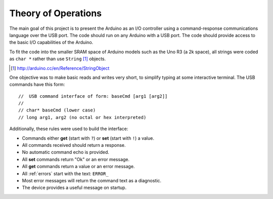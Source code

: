 .. $Id$

==============================================
Theory of Operations
==============================================


The main goal of this project is to present
the Arduino as an I/O controller using a 
command-response communications language
over the USB port.  The code should run on
any Arduino with a USB port.  The code
should provide access to the basic I/O 
capabilities of the Arduino.

To fit the code into the smaller SRAM space of 
Arduino models such as the Uno R3 (a 2k space), 
all strings were coded as ``char *`` rather
than use ``String`` [#]_ objects.

.. [#] http://arduino.cc/en/Reference/StringObject

One objective was to make basic reads and writes
very short, to simplify typing at some interactive
terminal.  The USB commands have this form::

  //  USB command interface of form: baseCmd [arg1 [arg2]]
  //
  // char* baseCmd (lower case)
  // long arg1, arg2 (no octal or hex interpreted)

Additionally, these rules were used to 
build the interface:

* Commands either **get** (start with ``?``) 
  or **set** (start with ``!``) a value.
  
* All commands received should return a response.

* No automatic command echo is provided.

* All **set** commands return "Ok" or an error message.

* All **get** commands return a value or an error message.

* All :ref:`errors` start with the text: ``ERROR_``

* Most error messages will return the command text as a diagnostic.

* The device provides a useful message on startup.
